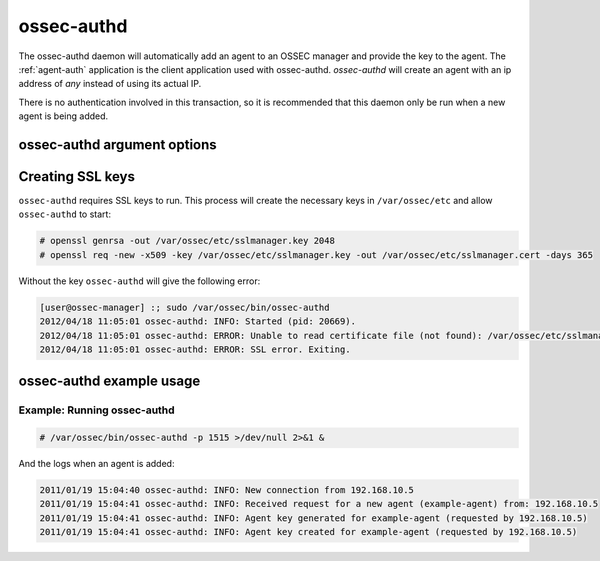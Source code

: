 
.. _ossec-authd:

ossec-authd
=============

The ossec-authd daemon will automatically add an agent to an OSSEC manager and provide the key to the agent.
The :ref:`agent-auth` application is the client application used with ossec-authd. 
`ossec-authd` will create an agent with an ip address of `any` instead of using its actual IP.

There is no authentication involved in this transaction, so it is recommended that this daemon only be run when a new agent is being added.

ossec-authd argument options
~~~~~~~~~~~~~~~~~~~~~~~~~~~~~~

.. program:: ossec-authd

.. option:: -d

    Run in debug mode.

.. option:: -i

    Add agents with a specific IP address instead of using ``any``.

.. option:: -p <port>

   Listen on port.

   **Default** 1515


Creating SSL keys
~~~~~~~~~~~~~~~~~

``ossec-authd`` requires SSL keys to run. This process will create the necessary keys in ``/var/ossec/etc`` and allow ``ossec-authd`` to start:

.. code-block:: console

  # openssl genrsa -out /var/ossec/etc/sslmanager.key 2048
  # openssl req -new -x509 -key /var/ossec/etc/sslmanager.key -out /var/ossec/etc/sslmanager.cert -days 365


Without the key ``ossec-authd`` will give the following error:

.. code-block:: console

  [user@ossec-manager] :; sudo /var/ossec/bin/ossec-authd  
  2012/04/18 11:05:01 ossec-authd: INFO: Started (pid: 20669).
  2012/04/18 11:05:01 ossec-authd: ERROR: Unable to read certificate file (not found): /var/ossec/etc/sslmanager.cert
  2012/04/18 11:05:01 ossec-authd: ERROR: SSL error. Exiting.



ossec-authd example usage
~~~~~~~~~~~~~~~~~~~~~~~~~~~

Example: Running ossec-authd
^^^^^^^^^^^^^^^^^^^^^^^^^^^^

.. code-block:: console

    # /var/ossec/bin/ossec-authd -p 1515 >/dev/null 2>&1 &

And the logs when an agent is added:

.. code-block:: console

    2011/01/19 15:04:40 ossec-authd: INFO: New connection from 192.168.10.5
    2011/01/19 15:04:41 ossec-authd: INFO: Received request for a new agent (example-agent) from: 192.168.10.5
    2011/01/19 15:04:41 ossec-authd: INFO: Agent key generated for example-agent (requested by 192.168.10.5)
    2011/01/19 15:04:41 ossec-authd: INFO: Agent key created for example-agent (requested by 192.168.10.5) 


